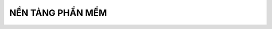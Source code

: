 NỀN TẢNG PHẦN MỀM
=================
 
.. image:: paren_introduction/images/anh1a.png
   :width: 300px
  
 Máy tính cá nhân và điện thoại cá nhân là những loại sản phẩm công nghệ thông tin. Chúng bao gồm module phần cứng cho phép tích hợp các phần cứng khác nhau
 và hệ thống điều hành quản lý phần cứng này. Các phần cứng dựa trên môi trường phát triển phần mềm được cung cấp bởi hệ điều hành có ứng
 dụng cung cấp dịch vụ khác nhau.
 **Phần cứng**,**hệ điều hành**, **phần mềm**, **người dùng** tạo nên hệ sinh thái của ngành CNTT.
  
 

    
